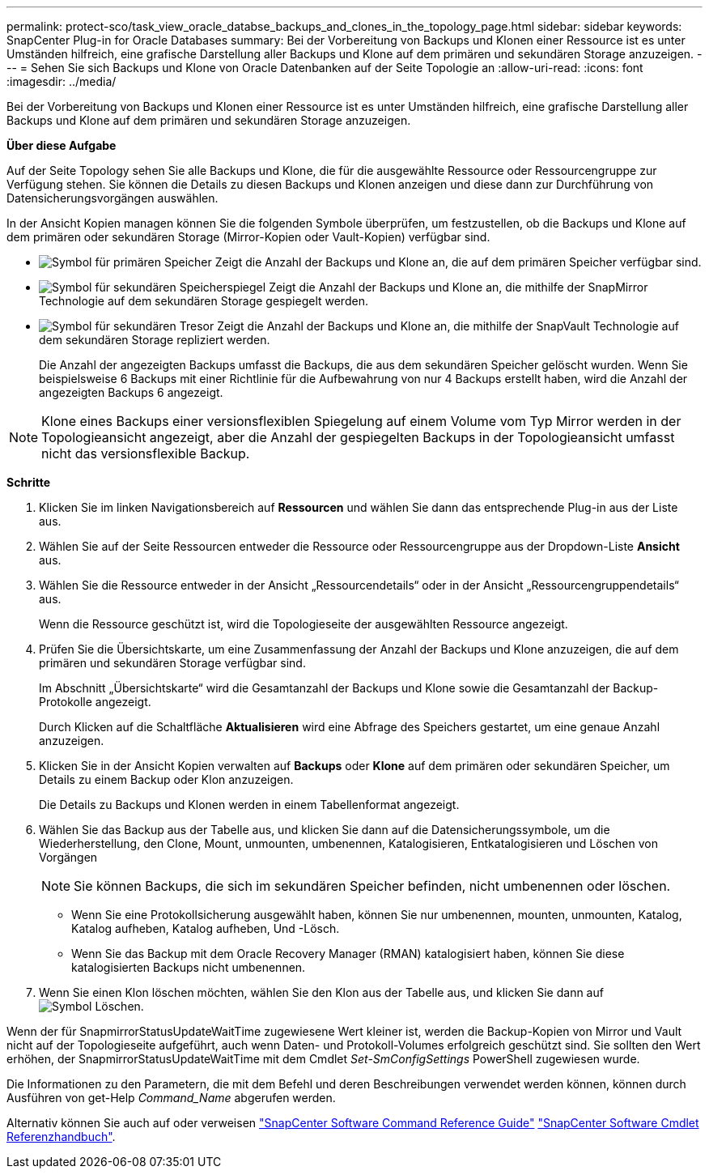 ---
permalink: protect-sco/task_view_oracle_databse_backups_and_clones_in_the_topology_page.html 
sidebar: sidebar 
keywords: SnapCenter Plug-in for Oracle Databases 
summary: Bei der Vorbereitung von Backups und Klonen einer Ressource ist es unter Umständen hilfreich, eine grafische Darstellung aller Backups und Klone auf dem primären und sekundären Storage anzuzeigen. 
---
= Sehen Sie sich Backups und Klone von Oracle Datenbanken auf der Seite Topologie an
:allow-uri-read: 
:icons: font
:imagesdir: ../media/


[role="lead"]
Bei der Vorbereitung von Backups und Klonen einer Ressource ist es unter Umständen hilfreich, eine grafische Darstellung aller Backups und Klone auf dem primären und sekundären Storage anzuzeigen.

*Über diese Aufgabe*

Auf der Seite Topology sehen Sie alle Backups und Klone, die für die ausgewählte Ressource oder Ressourcengruppe zur Verfügung stehen. Sie können die Details zu diesen Backups und Klonen anzeigen und diese dann zur Durchführung von Datensicherungsvorgängen auswählen.

In der Ansicht Kopien managen können Sie die folgenden Symbole überprüfen, um festzustellen, ob die Backups und Klone auf dem primären oder sekundären Storage (Mirror-Kopien oder Vault-Kopien) verfügbar sind.

* image:../media/topology_primary_storage.gif["Symbol für primären Speicher"] Zeigt die Anzahl der Backups und Klone an, die auf dem primären Speicher verfügbar sind.
* image:../media/topology_mirror_secondary_storage.gif["Symbol für sekundären Speicherspiegel"] Zeigt die Anzahl der Backups und Klone an, die mithilfe der SnapMirror Technologie auf dem sekundären Storage gespiegelt werden.
* image:../media/topology_vault_secondary_storage.gif["Symbol für sekundären Tresor"] Zeigt die Anzahl der Backups und Klone an, die mithilfe der SnapVault Technologie auf dem sekundären Storage repliziert werden.
+
Die Anzahl der angezeigten Backups umfasst die Backups, die aus dem sekundären Speicher gelöscht wurden. Wenn Sie beispielsweise 6 Backups mit einer Richtlinie für die Aufbewahrung von nur 4 Backups erstellt haben, wird die Anzahl der angezeigten Backups 6 angezeigt.




NOTE: Klone eines Backups einer versionsflexiblen Spiegelung auf einem Volume vom Typ Mirror werden in der Topologieansicht angezeigt, aber die Anzahl der gespiegelten Backups in der Topologieansicht umfasst nicht das versionsflexible Backup.

*Schritte*

. Klicken Sie im linken Navigationsbereich auf *Ressourcen* und wählen Sie dann das entsprechende Plug-in aus der Liste aus.
. Wählen Sie auf der Seite Ressourcen entweder die Ressource oder Ressourcengruppe aus der Dropdown-Liste *Ansicht* aus.
. Wählen Sie die Ressource entweder in der Ansicht „Ressourcendetails“ oder in der Ansicht „Ressourcengruppendetails“ aus.
+
Wenn die Ressource geschützt ist, wird die Topologieseite der ausgewählten Ressource angezeigt.

. Prüfen Sie die Übersichtskarte, um eine Zusammenfassung der Anzahl der Backups und Klone anzuzeigen, die auf dem primären und sekundären Storage verfügbar sind.
+
Im Abschnitt „Übersichtskarte“ wird die Gesamtanzahl der Backups und Klone sowie die Gesamtanzahl der Backup-Protokolle angezeigt.

+
Durch Klicken auf die Schaltfläche *Aktualisieren* wird eine Abfrage des Speichers gestartet, um eine genaue Anzahl anzuzeigen.

. Klicken Sie in der Ansicht Kopien verwalten auf *Backups* oder *Klone* auf dem primären oder sekundären Speicher, um Details zu einem Backup oder Klon anzuzeigen.
+
Die Details zu Backups und Klonen werden in einem Tabellenformat angezeigt.

. Wählen Sie das Backup aus der Tabelle aus, und klicken Sie dann auf die Datensicherungssymbole, um die Wiederherstellung, den Clone, Mount, unmounten, umbenennen, Katalogisieren, Entkatalogisieren und Löschen von Vorgängen
+

NOTE: Sie können Backups, die sich im sekundären Speicher befinden, nicht umbenennen oder löschen.

+
** Wenn Sie eine Protokollsicherung ausgewählt haben, können Sie nur umbenennen, mounten, unmounten, Katalog, Katalog aufheben, Katalog aufheben, Und -Lösch.
** Wenn Sie das Backup mit dem Oracle Recovery Manager (RMAN) katalogisiert haben, können Sie diese katalogisierten Backups nicht umbenennen.


. Wenn Sie einen Klon löschen möchten, wählen Sie den Klon aus der Tabelle aus, und klicken Sie dann auf image:../media/delete_icon.gif["Symbol Löschen"].


Wenn der für SnapmirrorStatusUpdateWaitTime zugewiesene Wert kleiner ist, werden die Backup-Kopien von Mirror und Vault nicht auf der Topologieseite aufgeführt, auch wenn Daten- und Protokoll-Volumes erfolgreich geschützt sind. Sie sollten den Wert erhöhen, der SnapmirrorStatusUpdateWaitTime mit dem Cmdlet _Set-SmConfigSettings_ PowerShell zugewiesen wurde.

Die Informationen zu den Parametern, die mit dem Befehl und deren Beschreibungen verwendet werden können, können durch Ausführen von get-Help _Command_Name_ abgerufen werden.

Alternativ können Sie auch auf oder verweisen https://library.netapp.com/ecm/ecm_download_file/ECMLP2883301["SnapCenter Software Command Reference Guide"^] https://docs.netapp.com/us-en/snapcenter-cmdlets-47/index.html["SnapCenter Software Cmdlet Referenzhandbuch"^].
